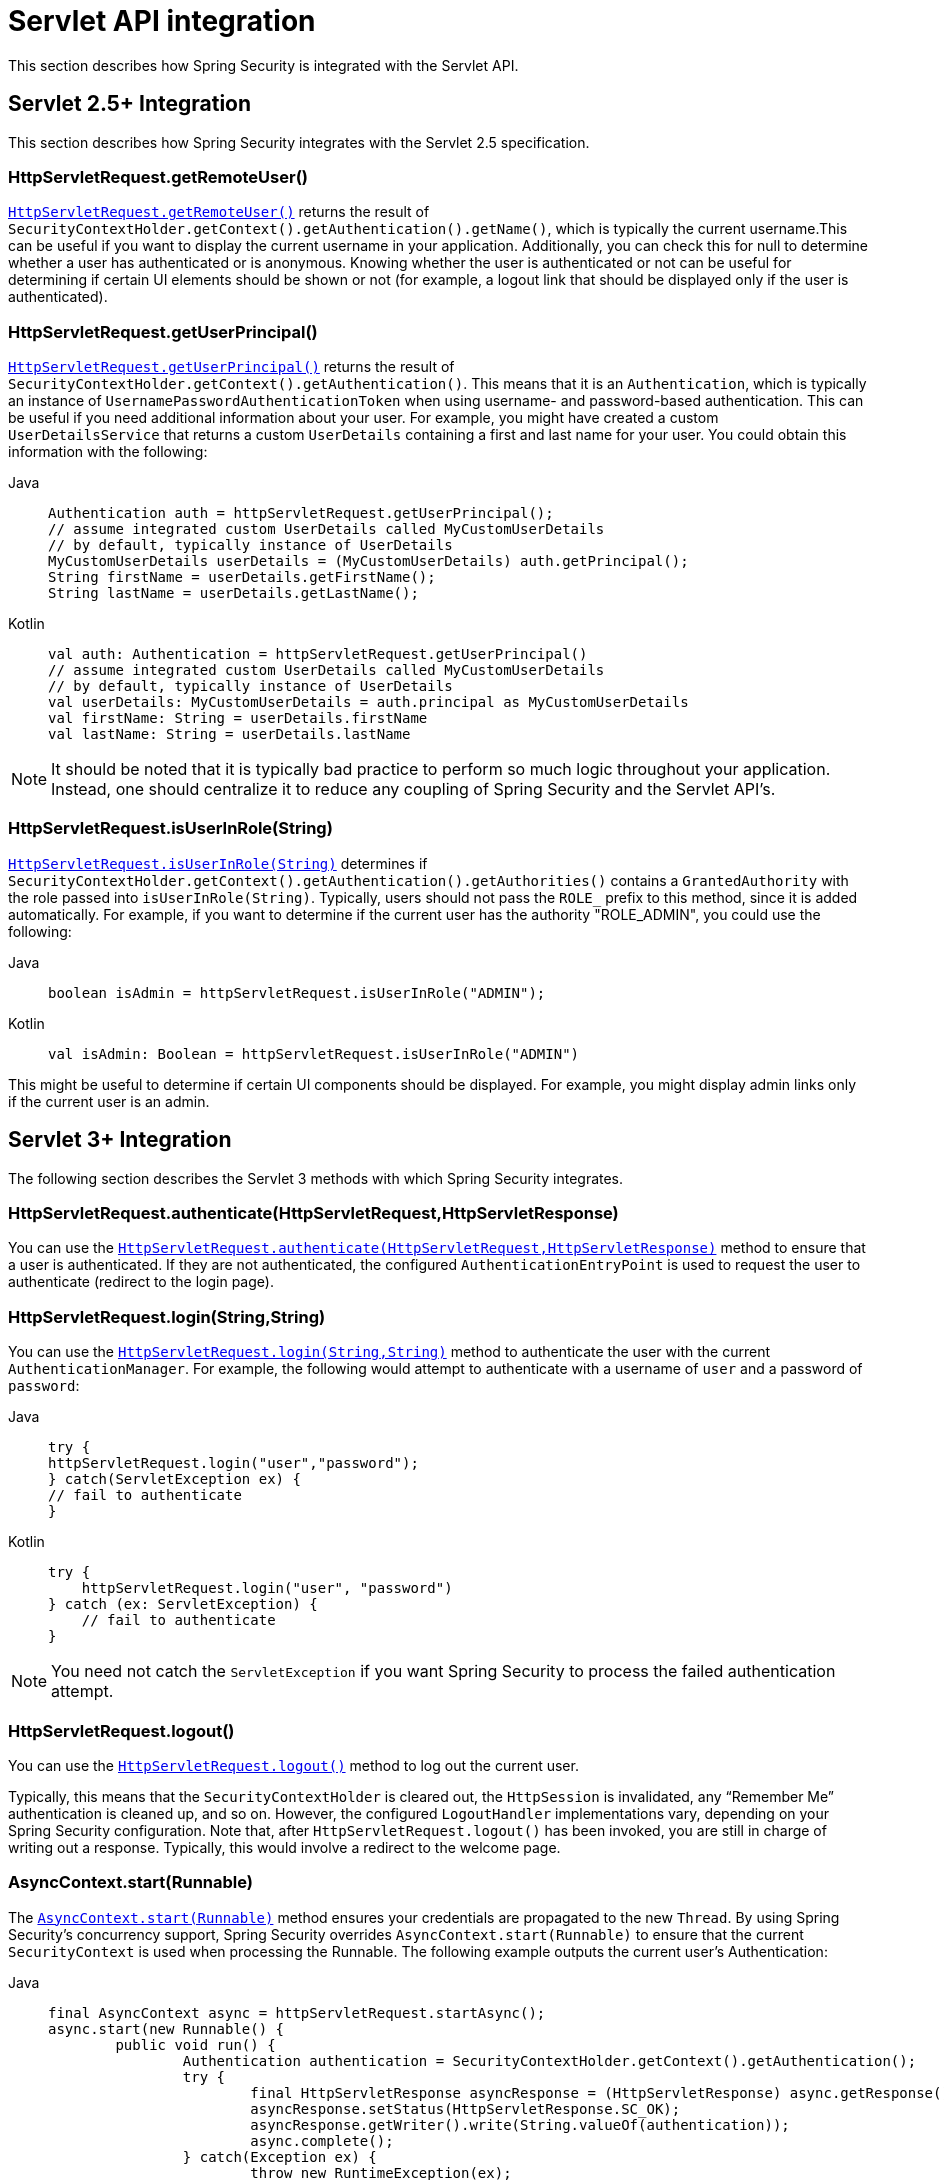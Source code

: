 [[servletapi]]
= Servlet API integration
This section describes how Spring Security is integrated with the Servlet API.


[[servletapi-25]]
== Servlet 2.5+ Integration

This section describes how Spring Security integrates with the Servlet 2.5 specification.


[[servletapi-remote-user]]
=== HttpServletRequest.getRemoteUser()
https://docs.oracle.com/javaee/6/api/javax/servlet/http/HttpServletRequest.html#getRemoteUser()[`HttpServletRequest.getRemoteUser()`] returns the result of `SecurityContextHolder.getContext().getAuthentication().getName()`, which is typically the current username.This can be useful if you want to display the current username in your application.
Additionally, you can check this for null to determine whether a user has authenticated or is anonymous.
Knowing whether the user is authenticated or not can be useful for determining if certain UI elements should be shown or not (for example, a logout link that should be displayed only if the user is authenticated).


[[servletapi-user-principal]]
=== HttpServletRequest.getUserPrincipal()
https://docs.oracle.com/javaee/6/api/javax/servlet/http/HttpServletRequest.html#getUserPrincipal()[`HttpServletRequest.getUserPrincipal()`] returns the result of `SecurityContextHolder.getContext().getAuthentication()`.
This means that it is an `Authentication`, which is typically an instance of `UsernamePasswordAuthenticationToken` when using username- and password-based authentication.
This can be useful if you need additional information about your user.
For example, you might have created a custom `UserDetailsService` that returns a custom `UserDetails` containing a first and last name for your user.
You could obtain this information with the following:


[tabs]
======
Java::
+
[source,java,role="primary"]
----
Authentication auth = httpServletRequest.getUserPrincipal();
// assume integrated custom UserDetails called MyCustomUserDetails
// by default, typically instance of UserDetails
MyCustomUserDetails userDetails = (MyCustomUserDetails) auth.getPrincipal();
String firstName = userDetails.getFirstName();
String lastName = userDetails.getLastName();
----

Kotlin::
+
[source,kotlin,role="secondary"]
----
val auth: Authentication = httpServletRequest.getUserPrincipal()
// assume integrated custom UserDetails called MyCustomUserDetails
// by default, typically instance of UserDetails
val userDetails: MyCustomUserDetails = auth.principal as MyCustomUserDetails
val firstName: String = userDetails.firstName
val lastName: String = userDetails.lastName
----
======

[NOTE]
====
It should be noted that it is typically bad practice to perform so much logic throughout your application.
Instead, one should centralize it to reduce any coupling of Spring Security and the Servlet API's.
====

[[servletapi-user-in-role]]
=== HttpServletRequest.isUserInRole(String)
https://docs.oracle.com/javaee/6/api/javax/servlet/http/HttpServletRequest.html#isUserInRole(java.lang.String)[`HttpServletRequest.isUserInRole(String)`] determines if `SecurityContextHolder.getContext().getAuthentication().getAuthorities()` contains a `GrantedAuthority` with the role passed into `isUserInRole(String)`.
Typically, users should not pass the `ROLE_` prefix to this method, since it is added automatically.
For example, if you want to determine if the current user has the authority "ROLE_ADMIN", you could use the following:

[tabs]
======
Java::
+
[source,java,role="primary"]
----
boolean isAdmin = httpServletRequest.isUserInRole("ADMIN");
----

Kotlin::
+
[source,kotlin,role="secondary"]
----
val isAdmin: Boolean = httpServletRequest.isUserInRole("ADMIN")
----
======

This might be useful to determine if certain UI components should be displayed.
For example, you might display admin links only if the current user is an admin.

[[servletapi-3]]
== Servlet 3+ Integration
The following section describes the Servlet 3 methods with which Spring Security integrates.


[[servletapi-authenticate]]
=== HttpServletRequest.authenticate(HttpServletRequest,HttpServletResponse)
You can use the https://docs.oracle.com/javaee/6/api/javax/servlet/http/HttpServletRequest.html#authenticate%28javax.servlet.http.HttpServletResponse%29[`HttpServletRequest.authenticate(HttpServletRequest,HttpServletResponse)`] method to ensure that a user is authenticated.
If they are not authenticated, the configured `AuthenticationEntryPoint` is used to request the user to authenticate (redirect to the login page).


[[servletapi-login]]
=== HttpServletRequest.login(String,String)
You can use the https://docs.oracle.com/javaee/6/api/javax/servlet/http/HttpServletRequest.html#login%28java.lang.String,%20java.lang.String%29[`HttpServletRequest.login(String,String)`] method to authenticate the user with the current `AuthenticationManager`.
For example, the following would attempt to authenticate with a username of `user` and a password of `password`:

[tabs]
======
Java::
+
[source,java,role="primary"]
----
try {
httpServletRequest.login("user","password");
} catch(ServletException ex) {
// fail to authenticate
}
----

Kotlin::
+
[source,kotlin,role="secondary"]
----
try {
    httpServletRequest.login("user", "password")
} catch (ex: ServletException) {
    // fail to authenticate
}
----
======

[NOTE]
====
You need not catch the `ServletException` if you want Spring Security to process the failed authentication attempt.
====

[[servletapi-logout]]
=== HttpServletRequest.logout()
You can use the https://docs.oracle.com/javaee/6/api/javax/servlet/http/HttpServletRequest.html#logout%28%29[`HttpServletRequest.logout()`] method to log out the current user.

Typically, this means that the `SecurityContextHolder` is cleared out, the `HttpSession` is invalidated, any "`Remember Me`" authentication is cleaned up, and so on.
However, the configured `LogoutHandler` implementations vary, depending on your Spring Security configuration.
Note that, after `HttpServletRequest.logout()` has been invoked, you are still in charge of writing out a response.
Typically, this would involve a redirect to the welcome page.

[[servletapi-start-runnable]]
=== AsyncContext.start(Runnable)
The https://docs.oracle.com/javaee/6/api/javax/servlet/AsyncContext.html#start%28java.lang.Runnable%29[`AsyncContext.start(Runnable)`] method ensures your credentials are propagated to the new `Thread`.
By using Spring Security's concurrency support, Spring Security overrides `AsyncContext.start(Runnable)` to ensure that the current `SecurityContext` is used when processing the Runnable.
The following example outputs the current user's Authentication:

[tabs]
======
Java::
+
[source,java,role="primary"]
----
final AsyncContext async = httpServletRequest.startAsync();
async.start(new Runnable() {
	public void run() {
		Authentication authentication = SecurityContextHolder.getContext().getAuthentication();
		try {
			final HttpServletResponse asyncResponse = (HttpServletResponse) async.getResponse();
			asyncResponse.setStatus(HttpServletResponse.SC_OK);
			asyncResponse.getWriter().write(String.valueOf(authentication));
			async.complete();
		} catch(Exception ex) {
			throw new RuntimeException(ex);
		}
	}
});
----

Kotlin::
+
[source,kotlin,role="secondary"]
----
val async: AsyncContext = httpServletRequest.startAsync()
async.start {
    val authentication: Authentication = SecurityContextHolder.getContext().authentication
    try {
        val asyncResponse = async.response as HttpServletResponse
        asyncResponse.status = HttpServletResponse.SC_OK
        asyncResponse.writer.write(String.valueOf(authentication))
        async.complete()
    } catch (ex: Exception) {
        throw RuntimeException(ex)
    }
}
----
======

[[servletapi-async]]
=== Async Servlet Support
If you use Java-based configuration, you are ready to go.
If you use XML configuration, a few updates are necessary.
The first step is to ensure that you have updated your `web.xml` file to use at least the 3.0 schema:

[source,xml]
----
<web-app xmlns="http://java.sun.com/xml/ns/javaee"
xmlns:xsi="http://www.w3.org/2001/XMLSchema-instance"
xsi:schemaLocation="http://java.sun.com/xml/ns/javaee https://java.sun.com/xml/ns/javaee/web-app_3_0.xsd"
version="3.0">

</web-app>
----

Next, you need to ensure that your `springSecurityFilterChain` is set up for processing asynchronous requests:

[source,xml]
----
<filter>
<filter-name>springSecurityFilterChain</filter-name>
<filter-class>
	org.springframework.web.filter.DelegatingFilterProxy
</filter-class>
<async-supported>true</async-supported>
</filter>
<filter-mapping>
<filter-name>springSecurityFilterChain</filter-name>
<url-pattern>/*</url-pattern>
<dispatcher>REQUEST</dispatcher>
<dispatcher>ASYNC</dispatcher>
</filter-mapping>
----

Now Spring Security ensures that your `SecurityContext` is propagated on asynchronous requests, too.

So how does it work? If you are not really interested, feel free to skip the remainder of this section
Most of this is built into the Servlet specification, but there is a little bit of tweaking that Spring Security does to ensure things work properly with asynchronous requests.
Prior to Spring Security 3.2, the `SecurityContext` from the `SecurityContextHolder` was automatically saved as soon as the `HttpServletResponse` was committed.
This can cause issues in an asynchronous environment.
Consider the following example:

[tabs]
======
Java::
+
[source,java,role="primary"]
----
httpServletRequest.startAsync();
new Thread("AsyncThread") {
	@Override
	public void run() {
		try {
			// Do work
			TimeUnit.SECONDS.sleep(1);

			// Write to and commit the httpServletResponse
			httpServletResponse.getOutputStream().flush();
		} catch (Exception ex) {
			ex.printStackTrace();
		}
	}
}.start();
----

Kotlin::
+
[source,kotlin,role="secondary"]
----
httpServletRequest.startAsync()
object : Thread("AsyncThread") {
    override fun run() {
        try {
            // Do work
            TimeUnit.SECONDS.sleep(1)

            // Write to and commit the httpServletResponse
            httpServletResponse.outputStream.flush()
        } catch (ex: java.lang.Exception) {
            ex.printStackTrace()
        }
    }
}.start()
----
======

The issue is that this `Thread` is not known to Spring Security, so the `SecurityContext` is not propagated to it.
This means that, when we commit the `HttpServletResponse`, there is no `SecurityContext`.
When Spring Security automatically saved the `SecurityContext` on committing the `HttpServletResponse`, it would lose a logged in user.

Since version 3.2, Spring Security is smart enough to no longer automatically save the `SecurityContext` on committing the `HttpServletResponse` as soon as `HttpServletRequest.startAsync()` is invoked.

[[servletapi-31]]
== Servlet 3.1+ Integration
The following section describes the Servlet 3.1 methods that Spring Security integrates with.

[[servletapi-change-session-id]]
=== HttpServletRequest#changeSessionId()
https://docs.oracle.com/javaee/7/api/javax/servlet/http/HttpServletRequest.html#changeSessionId()[HttpServletRequest.changeSessionId()] is the default method for protecting against xref:servlet/authentication/session-management.adoc#ns-session-fixation[Session Fixation] attacks in Servlet 3.1 and higher.
